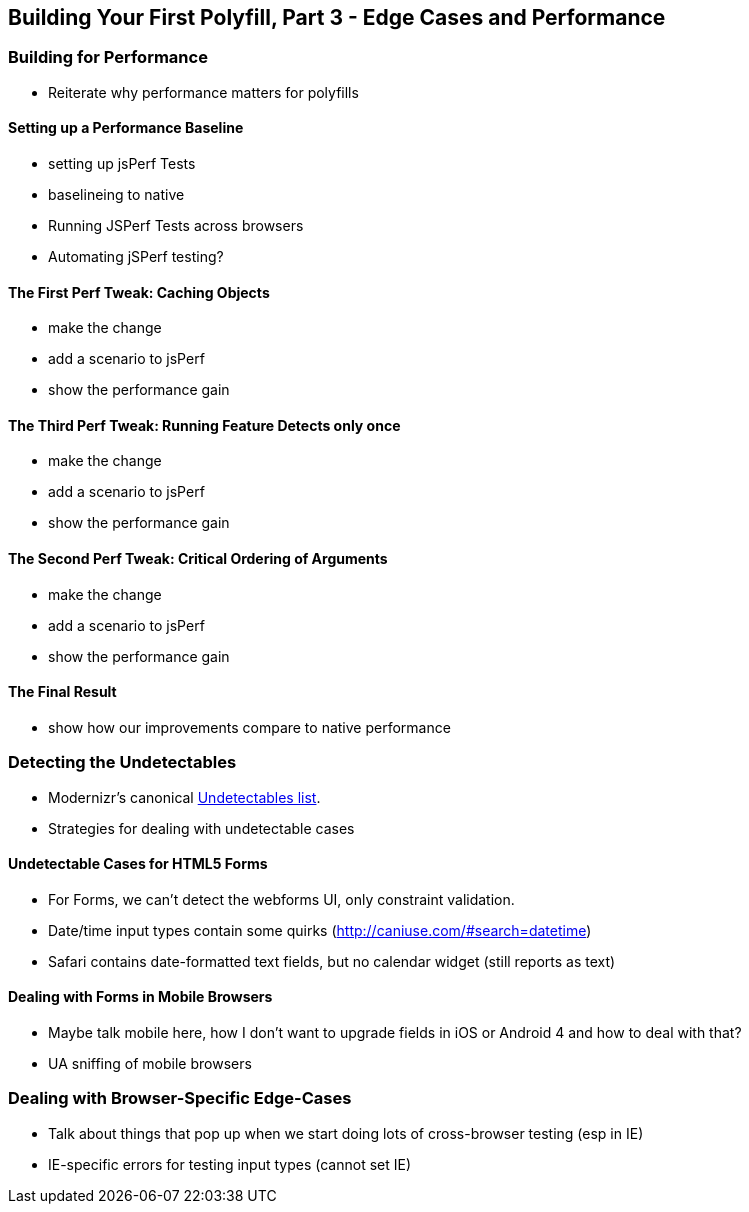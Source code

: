 [[polyfills_chapter_5]]
== Building Your First Polyfill, Part 3 - Edge Cases and Performance

=== Building for Performance

- Reiterate why performance matters for polyfills

==== Setting up a Performance Baseline

- setting up jsPerf Tests
- baselineing to native
- Running JSPerf Tests across browsers
- Automating jSPerf testing?

==== The First Perf Tweak: Caching Objects

- make the change
- add a scenario to jsPerf
- show the performance gain

==== The Third Perf Tweak: Running Feature Detects only once

- make the change
- add a scenario to jsPerf
- show the performance gain

==== The Second Perf Tweak: Critical Ordering of Arguments

- make the change
- add a scenario to jsPerf
- show the performance gain

==== The Final Result

- show how our improvements compare to native performance

=== Detecting the Undetectables
- Modernizr's canonical https://github.com/Modernizr/Modernizr/wiki/Undetectables[Undetectables list].
- Strategies for dealing with undetectable cases

==== Undetectable Cases for HTML5 Forms

- For Forms, we can't detect the webforms UI, only constraint validation.
- Date/time input types contain some quirks (http://caniuse.com/#search=datetime)
	- Safari contains date-formatted text fields, but no calendar widget (still reports as text)

==== Dealing with Forms in Mobile Browsers

- Maybe talk mobile here, how I don't want to upgrade fields in iOS or Android 4 and how to deal with that?
- UA sniffing of mobile browsers

=== Dealing with Browser-Specific Edge-Cases

- Talk about things that pop up when we start doing lots of cross-browser testing (esp in IE)
- IE-specific errors for testing input types (cannot set IE)